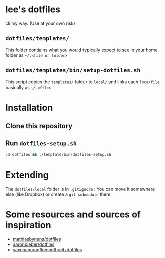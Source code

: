 * lee's dotfiles
  cli my way. 
  (Use at your own risk)

** ~dotfiles/templates/~
   This folder contiains what you would typically expect to see in your home folder as ~~/.<file or folder>~

** ~dotfiles/templates/bin/setup-dotfiles.sh~
   This script copies the ~templates/~ folder to ~local/~ and links each ~loca/file~ basically as ~~/.<file>~

* Installation
** Clone this repository
** Run ~dotfiles-setup.sh~
   #+BEGIN_SRC sh
    cd dotfiles && ./template/bin/dotfiles-setup.sh
   #+END_SRC
* Extending
  The ~dotfiles/local~ folder is in ~.gitignore~ :
  You can move it somewhere else (like Dropbox) or create a ~git submodule~ there.

* Some resources and sources of inspiration
  - [[https://github.com/mathiasbynens/dotfiles][mathiasbynens/dotfiles]]
  - [[https://github.com/aaronbieber/dotfiles][aaronbieber/dotfiles]]
  - [[https://github.com/saxenanurag/kennethreitzdotfiles][saxenanurag/kennethreitzdotfiles]]

